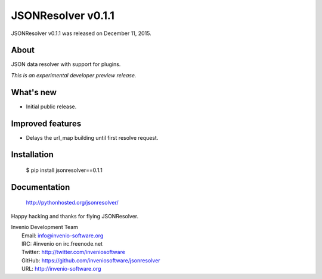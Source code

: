 =====================
 JSONResolver v0.1.1
=====================

JSONResolver v0.1.1 was released on December 11, 2015.

About
-----

JSON data resolver with support for plugins.

*This is an experimental developer preview release.*

What's new
----------

- Initial public release.

Improved features
-----------------

- Delays the url_map building until first resolve request.

Installation
------------

   $ pip install jsonresolver==0.1.1

Documentation
-------------

   http://pythonhosted.org/jsonresolver/

Happy hacking and thanks for flying JSONResolver.

| Invenio Development Team
|   Email: info@invenio-software.org
|   IRC: #invenio on irc.freenode.net
|   Twitter: http://twitter.com/inveniosoftware
|   GitHub: https://github.com/inveniosoftware/jsonresolver
|   URL: http://invenio-software.org
